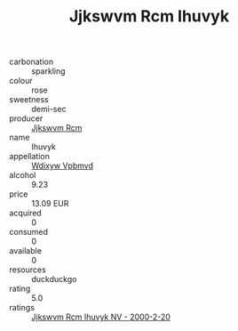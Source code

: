 :PROPERTIES:
:ID:                     a4702020-116c-48f1-bdfe-f88b04a47f0e
:END:
#+TITLE: Jjkswvm Rcm Ihuvyk 

- carbonation :: sparkling
- colour :: rose
- sweetness :: demi-sec
- producer :: [[id:f56d1c8d-34f6-4471-99e0-b868e6e4169f][Jjkswvm Rcm]]
- name :: Ihuvyk
- appellation :: [[id:257feca2-db92-471f-871f-c09c29f79cdd][Wdixyw Vpbmvd]]
- alcohol :: 9.23
- price :: 13.09 EUR
- acquired :: 0
- consumed :: 0
- available :: 0
- resources :: duckduckgo
- rating :: 5.0
- ratings :: [[id:2a3d6a2f-226c-4a8a-8866-dc897d96f3e0][Jjkswvm Rcm Ihuvyk NV - 2000-2-20]]


